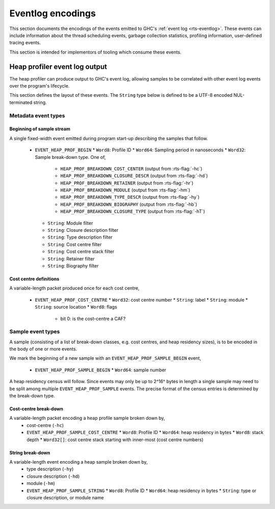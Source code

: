 Eventlog encodings
==================

This section documents the encodings of the events emitted to GHC's
:ref:`event log <rts-eventlog>`. These events can include information about the
thread scheduling events, garbage collection statistics, profiling information,
user-defined tracing events.

This section is intended for implementors of tooling which consume these events.


.. _heap-profiler-events:

Heap profiler event log output
------------------------------

The heap profiler can produce output to GHC's event log, allowing samples to
be correlated with other event log events over the program's lifecycle.

This section defines the layout of these events. The ``String`` type below is
defined to be a UTF-8 encoded NUL-terminated string.

Metadata event types
~~~~~~~~~~~~~~~~~~~~

Beginning of sample stream
^^^^^^^^^^^^^^^^^^^^^^^^^^

A single fixed-width event emitted during program start-up describing the samples that follow.

 * ``EVENT_HEAP_PROF_BEGIN``
   * ``Word8``: Profile ID
   * ``Word64``: Sampling period in nanoseconds
   * ``Word32``: Sample break-down type. One of,

      * ``HEAP_PROF_BREAKDOWN_COST_CENTER`` (output from :rts-flag:`-hc`)
      * ``HEAP_PROF_BREAKDOWN_CLOSURE_DESCR`` (output from :rts-flag:`-hd`)
      * ``HEAP_PROF_BREAKDOWN_RETAINER`` (output from :rts-flag:`-hr`)
      * ``HEAP_PROF_BREAKDOWN_MODULE`` (output from :rts-flag:`-hm`)
      * ``HEAP_PROF_BREAKDOWN_TYPE_DESCR`` (output from :rts-flag:`-hy`)
      * ``HEAP_PROF_BREAKDOWN_BIOGRAPHY`` (output from :rts-flag:`-hb`)
      * ``HEAP_PROF_BREAKDOWN_CLOSURE_TYPE`` (output from :rts-flag:`-hT`)

   * ``String``: Module filter
   * ``String``: Closure description filter
   * ``String``: Type description filter
   * ``String``: Cost centre filter
   * ``String``: Cost centre stack filter
   * ``String``: Retainer filter
   * ``String``: Biography filter

Cost centre definitions
^^^^^^^^^^^^^^^^^^^^^^^

A variable-length packet produced once for each cost centre,

 * ``EVENT_HEAP_PROF_COST_CENTRE``
   * ``Word32``: cost centre number
   * ``String``: label
   * ``String``: module
   * ``String``: source location
   * ``Word8``: flags

     * bit 0: is the cost-centre a CAF?


Sample event types
~~~~~~~~~~~~~~~~~~

A sample (consisting of a list of break-down classes, e.g. cost centres, and
heap residency sizes), is to be encoded in the body of one or more events.

We mark the beginning of a new sample with an ``EVENT_HEAP_PROF_SAMPLE_BEGIN``
event,

 * ``EVENT_HEAP_PROF_SAMPLE_BEGIN``
   * ``Word64``: sample number

A heap residency census will follow. Since events may only be up to 2^16^ bytes
in length a single sample may need to be split among multiple
``EVENT_HEAP_PROF_SAMPLE`` events. The precise format of the census entries is
determined by the break-down type.


Cost-centre break-down
^^^^^^^^^^^^^^^^^^^^^^

A variable-length packet encoding a heap profile sample broken down by,
 * cost-centre (``-hc``)

 * ``EVENT_HEAP_PROF_SAMPLE_COST_CENTRE``
   * ``Word8``: Profile ID
   * ``Word64``: heap residency in bytes
   * ``Word8``: stack depth
   * ``Word32[]``: cost centre stack starting with inner-most (cost centre numbers)


String break-down
^^^^^^^^^^^^^^^^^

A variable-length event encoding a heap sample broken down by,
 * type description (``-hy``)
 * closure description (``-hd``)
 * module (``-hm``)

 * ``EVENT_HEAP_PROF_SAMPLE_STRING``
   * ``Word8``: Profile ID
   * ``Word64``: heap residency in bytes
   * ``String``: type or closure description, or module name
